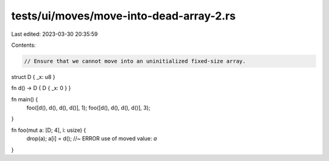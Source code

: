 tests/ui/moves/move-into-dead-array-2.rs
========================================

Last edited: 2023-03-30 20:35:59

Contents:

.. code-block:: rs

    // Ensure that we cannot move into an uninitialized fixed-size array.

struct D { _x: u8 }

fn d() -> D { D { _x: 0 } }

fn main() {
    foo([d(), d(), d(), d()], 1);
    foo([d(), d(), d(), d()], 3);
}

fn foo(mut a: [D; 4], i: usize) {
    drop(a);
    a[i] = d(); //~ ERROR use of moved value: `a`
}


